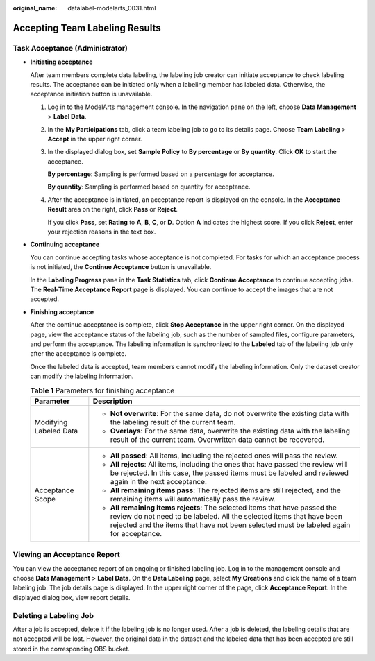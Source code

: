 :original_name: datalabel-modelarts_0031.html

.. _datalabel-modelarts_0031:

Accepting Team Labeling Results
===============================

Task Acceptance (Administrator)
-------------------------------

-  **Initiating acceptance**

   After team members complete data labeling, the labeling job creator can initiate acceptance to check labeling results. The acceptance can be initiated only when a labeling member has labeled data. Otherwise, the acceptance initiation button is unavailable.

   #. Log in to the ModelArts management console. In the navigation pane on the left, choose **Data Management** > **Label Data**.

   #. In the **My Participations** tab, click a team labeling job to go to its details page. Choose **Team Labeling** > **Accept** in the upper right corner.

   #. In the displayed dialog box, set **Sample Policy** to **By percentage** or **By quantity**. Click **OK** to start the acceptance.

      **By percentage**: Sampling is performed based on a percentage for acceptance.

      **By quantity**: Sampling is performed based on quantity for acceptance.

   #. After the acceptance is initiated, an acceptance report is displayed on the console. In the **Acceptance Result** area on the right, click **Pass** or **Reject**.

      If you click **Pass**, set **Rating** to **A**, **B**, **C**, or **D**. Option **A** indicates the highest score. If you click **Reject**, enter your rejection reasons in the text box.

-  **Continuing acceptance**

   You can continue accepting tasks whose acceptance is not completed. For tasks for which an acceptance process is not initiated, the **Continue Acceptance** button is unavailable.

   In the **Labeling Progress** pane in the **Task Statistics** tab, click **Continue Acceptance** to continue accepting jobs. The **Real-Time Acceptance Report** page is displayed. You can continue to accept the images that are not accepted.

-  **Finishing acceptance**

   After the continue acceptance is complete, click **Stop Acceptance** in the upper right corner. On the displayed page, view the acceptance status of the labeling job, such as the number of sampled files, configure parameters, and perform the acceptance. The labeling information is synchronized to the **Labeled** tab of the labeling job only after the acceptance is complete.

   Once the labeled data is accepted, team members cannot modify the labeling information. Only the dataset creator can modify the labeling information.

   .. table:: **Table 1** Parameters for finishing acceptance

      +-----------------------------------+----------------------------------------------------------------------------------------------------------------------------------------------------------------------------------------------------------------------------------------------+
      | Parameter                         | Description                                                                                                                                                                                                                                  |
      +===================================+==============================================================================================================================================================================================================================================+
      | Modifying Labeled Data            | -  **Not overwrite**: For the same data, do not overwrite the existing data with the labeling result of the current team.                                                                                                                    |
      |                                   | -  **Overlays**: For the same data, overwrite the existing data with the labeling result of the current team. Overwritten data cannot be recovered.                                                                                          |
      +-----------------------------------+----------------------------------------------------------------------------------------------------------------------------------------------------------------------------------------------------------------------------------------------+
      | Acceptance Scope                  | -  **All passed**: All items, including the rejected ones will pass the review.                                                                                                                                                              |
      |                                   | -  **All rejects**: All items, including the ones that have passed the review will be rejected. In this case, the passed items must be labeled and reviewed again in the next acceptance.                                                    |
      |                                   | -  **All remaining items pass**: The rejected items are still rejected, and the remaining items will automatically pass the review.                                                                                                          |
      |                                   | -  **All remaining items rejects**: The selected items that have passed the review do not need to be labeled. All the selected items that have been rejected and the items that have not been selected must be labeled again for acceptance. |
      +-----------------------------------+----------------------------------------------------------------------------------------------------------------------------------------------------------------------------------------------------------------------------------------------+

Viewing an Acceptance Report
----------------------------

You can view the acceptance report of an ongoing or finished labeling job. Log in to the management console and choose **Data Management** > **Label Data**. On the **Data Labeling** page, select **My Creations** and click the name of a team labeling job. The job details page is displayed. In the upper right corner of the page, click **Acceptance Report**. In the displayed dialog box, view report details.

Deleting a Labeling Job
-----------------------

After a job is accepted, delete it if the labeling job is no longer used. After a job is deleted, the labeling details that are not accepted will be lost. However, the original data in the dataset and the labeled data that has been accepted are still stored in the corresponding OBS bucket.
